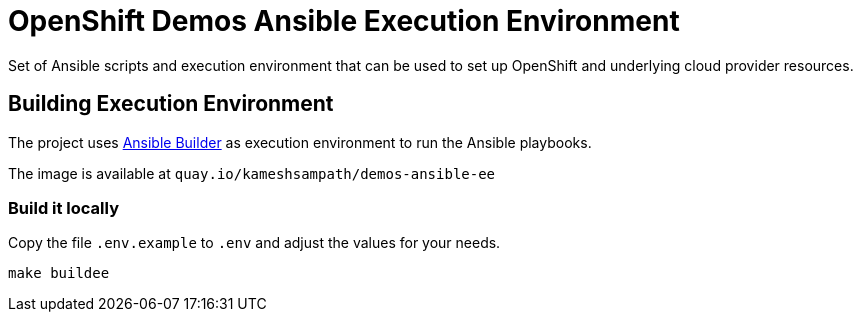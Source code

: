 = OpenShift Demos Ansible Execution Environment

Set of Ansible scripts and execution environment that can be used to set up OpenShift and underlying cloud provider resources.

== Building Execution Environment 

The project uses https://github.com/ansible/ansible-builder[Ansible Builder] as execution environment to run the Ansible playbooks.

The image is available at `quay.io/kameshsampath/demos-ansible-ee`

=== Build it locally

Copy the file `.env.example` to `.env` and adjust the values for your needs.

[source,bash]
----
make buildee
----

